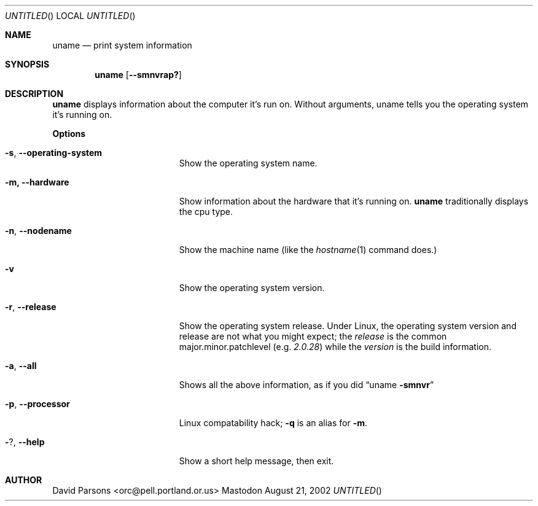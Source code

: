 .Dd August 21, 2002
.Os Mastodon
.Sh NAME
.Nm uname
.Nd print system information
.Sh SYNOPSIS
.Nm uname
.Op Fl -smnvrap?
.Sh DESCRIPTION
.Nm
displays information about the computer it's run on.  Without arguments,
uname tells you the operating system it's running on.
.Pp
.Sy Options
.Bl -tag -width -operating-system
.It Fl s , Fl -operating-system
Show the operating system name.
.It Fl m, Fl -hardware
Show information about the hardware that it's running on.
.Nm
traditionally displays the cpu type.
.It Fl n , Fl -nodename
Show the machine name (like the
.Xr hostname 1
command does.)
.It Fl v
Show the operating system version.
.It Fl r , Fl -release
Show the operating system release.  Under Linux, the
operating system version and release are not what you might
expect;  the
.Em release
is the common major.minor.patchlevel
.Pq e.g. Ar 2.0.28
while the
.Em version
is the build information.
.It Fl a , Fl -all
Shows all the above information, as if you did
.Dq uname Fl smnvr
.It Fl p , Fl -processor
Linux compatability hack;  
.Fl q
is an alias for 
.Fl m .
.It Fl ? , Fl -help
Show a short help message, then exit.
.El
.Sh AUTHOR
.An David Parsons Aq orc@pell.portland.or.us
